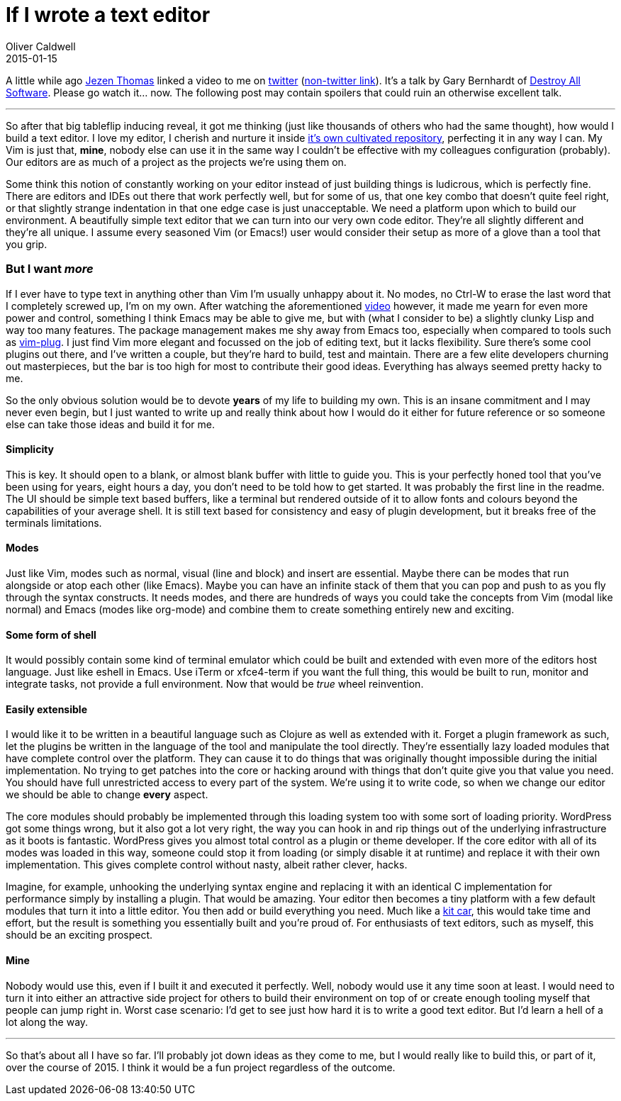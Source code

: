= If I wrote a text editor
Oliver Caldwell
2015-01-15

A little while ago http://jezenthomas.com/[Jezen Thomas] linked a video to me on https://twitter.com/jezenthomas/status/553260993405784064[twitter] (https://www.destroyallsoftware.com/talks/a-whole-new-world[non-twitter link]). It’s a talk by Gary Bernhardt of https://www.destroyallsoftware.com/screencasts[Destroy All Software]. Please go watch it… now. The following post may contain spoilers that could ruin an otherwise excellent talk.

'''''

So after that big tableflip inducing reveal, it got me thinking (just like thousands of others who had the same thought), how would I build a text editor. I love my editor, I cherish and nurture it inside https://github.com/Wolfy87/dotfiles[it’s own cultivated repository], perfecting it in any way I can. My Vim is just that, *mine*, nobody else can use it in the same way I couldn’t be effective with my colleagues configuration (probably). Our editors are as much of a project as the projects we’re using them on.

Some think this notion of constantly working on your editor instead of just building things is ludicrous, which is perfectly fine. There are editors and IDEs out there that work perfectly well, but for some of us, that one key combo that doesn’t quite feel right, or that slightly strange indentation in that one edge case is just unacceptable. We need a platform upon which to build our environment. A beautifully simple text editor that we can turn into our very own code editor. They’re all slightly different and they’re all unique. I assume every seasoned Vim (or Emacs!) user would consider their setup as more of a glove than a tool that you grip.

=== But I want _more_

If I ever have to type text in anything other than Vim I’m usually unhappy about it. No modes, no Ctrl-W to erase the last word that I completely screwed up, I’m on my own. After watching the aforementioned https://www.destroyallsoftware.com/talks/a-whole-new-world[video] however, it made me yearn for even more power and control, something I think Emacs may be able to give me, but with (what I consider to be) a slightly clunky Lisp and way too many features. The package management makes me shy away from Emacs too, especially when compared to tools such as https://github.com/junegunn/vim-plug[vim-plug]. I just find Vim more elegant and focussed on the job of editing text, but it lacks flexibility. Sure there’s some cool plugins out there, and I’ve written a couple, but they’re hard to build, test and maintain. There are a few elite developers churning out masterpieces, but the bar is too high for most to contribute their good ideas. Everything has always seemed pretty hacky to me.

So the only obvious solution would be to devote *years* of my life to building my own. This is an insane commitment and I may never even begin, but I just wanted to write up and really think about how I would do it either for future reference or so someone else can take those ideas and build it for me.

==== Simplicity

This is key. It should open to a blank, or almost blank buffer with little to guide you. This is your perfectly honed tool that you’ve been using for years, eight hours a day, you don’t need to be told how to get started. It was probably the first line in the readme. The UI should be simple text based buffers, like a terminal but rendered outside of it to allow fonts and colours beyond the capabilities of your average shell. It is still text based for consistency and easy of plugin development, but it breaks free of the terminals limitations.

==== Modes

Just like Vim, modes such as normal, visual (line and block) and insert are essential. Maybe there can be modes that run alongside or atop each other (like Emacs). Maybe you can have an infinite stack of them that you can pop and push to as you fly through the syntax constructs. It needs modes, and there are hundreds of ways you could take the concepts from Vim (modal like normal) and Emacs (modes like org-mode) and combine them to create something entirely new and exciting.

==== Some form of shell

It would possibly contain some kind of terminal emulator which could be built and extended with even more of the editors host language. Just like eshell in Emacs. Use iTerm or xfce4-term if you want the full thing, this would be built to run, monitor and integrate tasks, not provide a full environment. Now that would be _true_ wheel reinvention.

==== Easily extensible

I would like it to be written in a beautiful language such as Clojure as well as extended with it. Forget a plugin framework as such, let the plugins be written in the language of the tool and manipulate the tool directly. They’re essentially lazy loaded modules that have complete control over the platform. They can cause it to do things that was originally thought impossible during the initial implementation. No trying to get patches into the core or hacking around with things that don’t quite give you that value you need. You should have full unrestricted access to every part of the system. We’re using it to write code, so when we change our editor we should be able to change *every* aspect.

The core modules should probably be implemented through this loading system too with some sort of loading priority. WordPress got some things wrong, but it also got a lot very right, the way you can hook in and rip things out of the underlying infrastructure as it boots is fantastic. WordPress gives you almost total control as a plugin or theme developer. If the core editor with all of its modes was loaded in this way, someone could stop it from loading (or simply disable it at runtime) and replace it with their own implementation. This gives complete control without nasty, albeit rather clever, hacks.

Imagine, for example, unhooking the underlying syntax engine and replacing it with an identical C implementation for performance simply by installing a plugin. That would be amazing. Your editor then becomes a tiny platform with a few default modules that turn it into a little editor. You then add or build everything you need. Much like a http://en.wikipedia.org/wiki/Kit_car[kit car], this would take time and effort, but the result is something you essentially built and you’re proud of. For enthusiasts of text editors, such as myself, this should be an exciting prospect.

==== Mine

Nobody would use this, even if I built it and executed it perfectly. Well, nobody would use it any time soon at least. I would need to turn it into either an attractive side project for others to build their environment on top of or create enough tooling myself that people can jump right in. Worst case scenario: I’d get to see just how hard it is to write a good text editor. But I’d learn a hell of a lot along the way.

'''''

So that’s about all I have so far. I’ll probably jot down ideas as they come to me, but I would really like to build this, or part of it, over the course of 2015. I think it would be a fun project regardless of the outcome.
